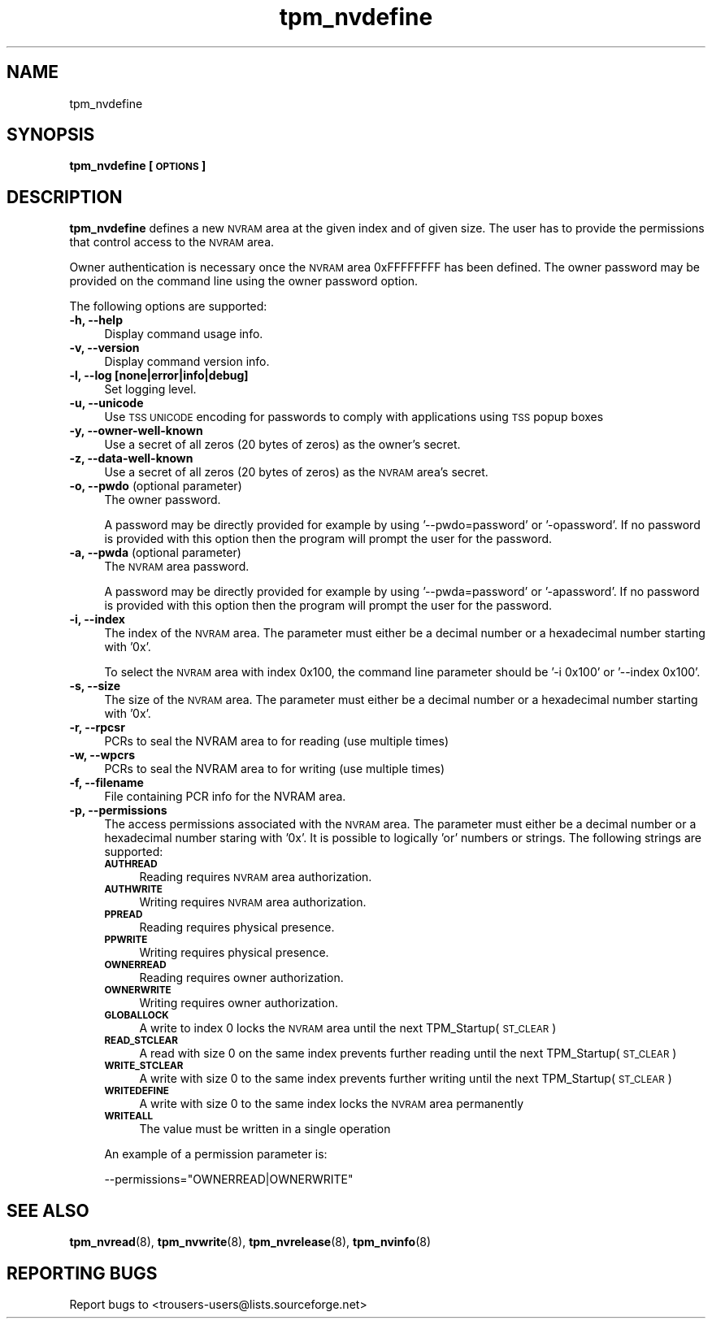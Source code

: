 .\" Automatically generated by Pod::Man 2.23 (Pod::Simple 3.14)
.\"
.\" Standard preamble:
.\" ========================================================================
.de Sp \" Vertical space (when we can't use .PP)
.if t .sp .5v
.if n .sp
..
.de Vb \" Begin verbatim text
.ft CW
.nf
.ne \\$1
..
.de Ve \" End verbatim text
.ft R
.fi
..
.\" Set up some character translations and predefined strings.  \*(-- will
.\" give an unbreakable dash, \*(PI will give pi, \*(L" will give a left
.\" double quote, and \*(R" will give a right double quote.  \*(C+ will
.\" give a nicer C++.  Capital omega is used to do unbreakable dashes and
.\" therefore won't be available.  \*(C` and \*(C' expand to `' in nroff,
.\" nothing in troff, for use with C<>.
.tr \(*W-
.ds C+ C\v'-.1v'\h'-1p'\s-2+\h'-1p'+\s0\v'.1v'\h'-1p'
.ie n \{\
.    ds -- \(*W-
.    ds PI pi
.    if (\n(.H=4u)&(1m=24u) .ds -- \(*W\h'-12u'\(*W\h'-12u'-\" diablo 10 pitch
.    if (\n(.H=4u)&(1m=20u) .ds -- \(*W\h'-12u'\(*W\h'-8u'-\"  diablo 12 pitch
.    ds L" ""
.    ds R" ""
.    ds C` ""
.    ds C' ""
'br\}
.el\{\
.    ds -- \|\(em\|
.    ds PI \(*p
.    ds L" ``
.    ds R" ''
'br\}
.\"
.\" Escape single quotes in literal strings from groff's Unicode transform.
.ie \n(.g .ds Aq \(aq
.el       .ds Aq '
.\"
.\" If the F register is turned on, we'll generate index entries on stderr for
.\" titles (.TH), headers (.SH), subsections (.SS), items (.Ip), and index
.\" entries marked with X<> in POD.  Of course, you'll have to process the
.\" output yourself in some meaningful fashion.
.ie \nF \{\
.    de IX
.    tm Index:\\$1\t\\n%\t"\\$2"
..
.    nr % 0
.    rr F
.\}
.el \{\
.    de IX
..
.\}
.\"
.\" Accent mark definitions (@(#)ms.acc 1.5 88/02/08 SMI; from UCB 4.2).
.\" Fear.  Run.  Save yourself.  No user-serviceable parts.
.    \" fudge factors for nroff and troff
.if n \{\
.    ds #H 0
.    ds #V .8m
.    ds #F .3m
.    ds #[ \f1
.    ds #] \fP
.\}
.if t \{\
.    ds #H ((1u-(\\\\n(.fu%2u))*.13m)
.    ds #V .6m
.    ds #F 0
.    ds #[ \&
.    ds #] \&
.\}
.    \" simple accents for nroff and troff
.if n \{\
.    ds ' \&
.    ds ` \&
.    ds ^ \&
.    ds , \&
.    ds ~ ~
.    ds /
.\}
.if t \{\
.    ds ' \\k:\h'-(\\n(.wu*8/10-\*(#H)'\'\h"|\\n:u"
.    ds ` \\k:\h'-(\\n(.wu*8/10-\*(#H)'\`\h'|\\n:u'
.    ds ^ \\k:\h'-(\\n(.wu*10/11-\*(#H)'^\h'|\\n:u'
.    ds , \\k:\h'-(\\n(.wu*8/10)',\h'|\\n:u'
.    ds ~ \\k:\h'-(\\n(.wu-\*(#H-.1m)'~\h'|\\n:u'
.    ds / \\k:\h'-(\\n(.wu*8/10-\*(#H)'\z\(sl\h'|\\n:u'
.\}
.    \" troff and (daisy-wheel) nroff accents
.ds : \\k:\h'-(\\n(.wu*8/10-\*(#H+.1m+\*(#F)'\v'-\*(#V'\z.\h'.2m+\*(#F'.\h'|\\n:u'\v'\*(#V'
.ds 8 \h'\*(#H'\(*b\h'-\*(#H'
.ds o \\k:\h'-(\\n(.wu+\w'\(de'u-\*(#H)/2u'\v'-.3n'\*(#[\z\(de\v'.3n'\h'|\\n:u'\*(#]
.ds d- \h'\*(#H'\(pd\h'-\w'~'u'\v'-.25m'\f2\(hy\fP\v'.25m'\h'-\*(#H'
.ds D- D\\k:\h'-\w'D'u'\v'-.11m'\z\(hy\v'.11m'\h'|\\n:u'
.ds th \*(#[\v'.3m'\s+1I\s-1\v'-.3m'\h'-(\w'I'u*2/3)'\s-1o\s+1\*(#]
.ds Th \*(#[\s+2I\s-2\h'-\w'I'u*3/5'\v'-.3m'o\v'.3m'\*(#]
.ds ae a\h'-(\w'a'u*4/10)'e
.ds Ae A\h'-(\w'A'u*4/10)'E
.    \" corrections for vroff
.if v .ds ~ \\k:\h'-(\\n(.wu*9/10-\*(#H)'\s-2\u~\d\s+2\h'|\\n:u'
.if v .ds ^ \\k:\h'-(\\n(.wu*10/11-\*(#H)'\v'-.4m'^\v'.4m'\h'|\\n:u'
.    \" for low resolution devices (crt and lpr)
.if \n(.H>23 .if \n(.V>19 \
\{\
.    ds : e
.    ds 8 ss
.    ds o a
.    ds d- d\h'-1'\(ga
.    ds D- D\h'-1'\(hy
.    ds th \o'bp'
.    ds Th \o'LP'
.    ds ae ae
.    ds Ae AE
.\}
.rm #[ #] #H #V #F C
.\" ========================================================================
.\"
.IX Title "tpm_nvdefine 8"
.TH tpm_nvdefine 8 "2011-07-07" "TPM Management" ""
.\" For nroff, turn off justification.  Always turn off hyphenation; it makes
.\" way too many mistakes in technical documents.
.if n .ad l
.nh
.SH "NAME"
tpm_nvdefine
.SH "SYNOPSIS"
.IX Header "SYNOPSIS"
\&\fBtpm_nvdefine [\s-1OPTIONS\s0]\fR
.SH "DESCRIPTION"
.IX Header "DESCRIPTION"
\&\fBtpm_nvdefine\fR defines a new \s-1NVRAM\s0 area at the given index and of given
size. The user has to provide the permissions that control access to
the \s-1NVRAM\s0 area.
.PP
Owner authentication is necessary once the \s-1NVRAM\s0 area 0xFFFFFFFF has been
defined. The owner password may be provided on the command line using
the owner password option.
.PP
The following options are supported:
.IP "\fB\-h, \-\-help\fR" 4
.IX Item "-h, --help"
Display command usage info.
.IP "\fB\-v, \-\-version\fR" 4
.IX Item "-v, --version"
Display command version info.
.IP "\fB\-l, \-\-log [none|error|info|debug]\fR" 4
.IX Item "-l, --log [none|error|info|debug]"
Set logging level.
.IP "\fB\-u, \-\-unicode\fR" 4
.IX Item "-u, --unicode"
Use \s-1TSS\s0 \s-1UNICODE\s0 encoding for passwords to comply with applications
using \s-1TSS\s0 popup boxes
.IP "\fB\-y, \-\-owner\-well\-known\fR" 4
.IX Item "-y, --owner-well-known"
Use a secret of all zeros (20 bytes of zeros) as the owner's secret.
.IP "\fB\-z, \-\-data\-well\-known\fR" 4
.IX Item "-z, --data-well-known"
Use a secret of all zeros (20 bytes of zeros) as the \s-1NVRAM\s0 area's secret.
.IP "\fB\-o, \-\-pwdo\fR (optional parameter)" 4
.IX Item "-o, --pwdo (optional parameter)"
The owner password.
.Sp
A password may be directly provided for example by using '\-\-pwdo=password' or
\&'\-opassword'. If no password is provided with this option then the program will
prompt the user for the password.
.IP "\fB\-a, \-\-pwda\fR (optional parameter)" 4
.IX Item "-a, --pwda (optional parameter)"
The \s-1NVRAM\s0 area password.
.Sp
A password may be directly provided for example by using '\-\-pwda=password' or
\&'\-apassword'. If no password is provided with this option then the program will
prompt the user for the password.
.IP "\fB\-i, \-\-index\fR" 4
.IX Item "-i, --index"
The index of the \s-1NVRAM\s0 area.
The parameter must either be a decimal number or a hexadecimal number starting with '0x'.
.Sp
To select the \s-1NVRAM\s0 area with index 0x100, the command line parameter should be '\-i 0x100' or
\&'\-\-index 0x100'.
.IP "\fB\-s, \-\-size\fR" 4
.IX Item "-s, --size"
The size of the \s-1NVRAM\s0 area.
The parameter must either be a decimal number or a hexadecimal number starting with '0x'.
.IP "\fB\-r, \-\-rpcsr\fR" 4
.IX Item "-r, --rpcrs"
PCRs to seal the NVRAM area to for reading (use multiple times)
.IP "\fB\-w, \-\-wpcrs\fR" 4
.IX Item "-w, --wpcrs"
PCRs to seal the NVRAM area to for writing (use multiple times)
.IP "\fB\-f, \-\-filename\fR" 4
.IX Item "-f, --filename"
File containing PCR info for the NVRAM area.
.IP "\fB\-p, \-\-permissions\fR" 4
.IX Item "-p, --permissions"
The access permissions associated with the \s-1NVRAM\s0 area.
The parameter must either be a decimal number or a hexadecimal number staring with '0x'. It is
possible to logically 'or' numbers or strings. The following strings are supported:
.RS 4
.IP "\fB\s-1AUTHREAD\s0\fR" 4
.IX Item "AUTHREAD"
Reading requires \s-1NVRAM\s0 area authorization.
.IP "\fB\s-1AUTHWRITE\s0\fR" 4
.IX Item "AUTHWRITE"
Writing requires \s-1NVRAM\s0 area authorization.
.IP "\fB\s-1PPREAD\s0\fR" 4
.IX Item "PPREAD"
Reading requires physical presence.
.IP "\fB\s-1PPWRITE\s0\fR" 4
.IX Item "PPWRITE"
Writing requires physical presence.
.IP "\fB\s-1OWNERREAD\s0\fR" 4
.IX Item "OWNERREAD"
Reading requires owner authorization.
.IP "\fB\s-1OWNERWRITE\s0\fR" 4
.IX Item "OWNERWRITE"
Writing requires owner authorization.
.IP "\fB\s-1GLOBALLOCK\s0\fR" 4
.IX Item "GLOBALLOCK"
A write to index 0 locks the \s-1NVRAM\s0 area until the next TPM_Startup(\s-1ST_CLEAR\s0)
.IP "\fB\s-1READ_STCLEAR\s0\fR" 4
.IX Item "READ_STCLEAR"
A read with size 0 on the same index prevents further reading until the next TPM_Startup(\s-1ST_CLEAR\s0)
.IP "\fB\s-1WRITE_STCLEAR\s0\fR" 4
.IX Item "WRITE_STCLEAR"
A write with size 0 to the same index prevents further writing until the next TPM_Startup(\s-1ST_CLEAR\s0)
.IP "\fB\s-1WRITEDEFINE\s0\fR" 4
.IX Item "WRITEDEFINE"
A write with size 0 to the same index locks the \s-1NVRAM\s0 area permanently
.IP "\fB\s-1WRITEALL\s0\fR" 4
.IX Item "WRITEALL"
The value must be written in a single operation
.RE
.RS 4
.Sp
An example of a permission parameter is:
.Sp
\&\-\-permissions=\*(L"OWNERREAD|OWNERWRITE\*(R"
.RE
.IP "\fB\fR" 4
.IX Item ""
.SH "SEE ALSO"
.IX Header "SEE ALSO"
\&\fBtpm_nvread\fR(8), \fBtpm_nvwrite\fR(8), \fBtpm_nvrelease\fR(8), \fBtpm_nvinfo\fR(8)
.SH "REPORTING BUGS"
.IX Header "REPORTING BUGS"
Report bugs to <trousers\-users@lists.sourceforge.net>
